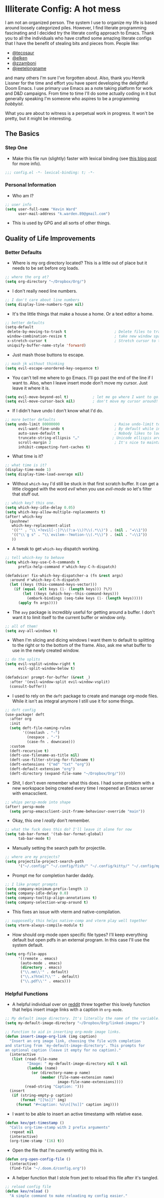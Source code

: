 #+author: Kevin Ward
#+email: k.warden.89@gmail.com

* Illiterate Config: A hot mess
I am not an organized person. The system I use to organize my life is based around loosely categorized piles.
However, I find literate programming fascinating and I decided try the literate config approach to Emacs.
Thank you to all the individuals who have crafted some amazing literate configs that I have the benefit of stealing bits and pieces from.
People like:
+ [[https://github.com/tecosaur/emacs-config/blob/master/config.org][@tecosaur]]
+ [[https://github.com/elken/.doom.d][@elken]]
+ [[https://github.com/zzamboni/dot-doom][@zzamboni]]
+ [[https://github.com/jeetelongname/dotfiles/blob/master/config/linked/doom/config.org][@jeetelongname]]
and many others I'm sure I've forgotten about.
Also, thank you Henrik Lissner for the time and effort you have spent developing the delightful Doom Emacs.
I use primary use Emacs as a note taking platform for work and D&D campaigns.
From time to time I'll do some actually coding in it but generally speaking I'm someone who aspires to be a programming /hobbyist/.

What you are about to witness is a perpetual work in progress. It won't be pretty, but it might be interesting.

** The Basics
*** Step One
+ Make this file run (slightly) faster with lexical binding (see [[https://nullprogram.com/blog/2016/12/22/][this blog post]] for more info).
#+begin_src emacs-lisp :tangle yes
;;; config.el -*- lexical-binding: t; -*-
#+end_src

*** Personal Information
+ Who am I?
#+begin_src emacs-lisp :tangle yes
;; user info
(setq user-full-name "Kevin Ward"
      user-mail-address "k.warden.89@gmail.com")
#+end_src

+ This is used by GPG and all sorts of other things.

** Quality of Life Improvements
*** Better Defaults
+ Where is my org directory located? This is a little out of place but it needs to be set before org loads.
#+begin_src emacs-lisp :tangle yes
;; where the org at?
(setq org-directory "~/Dropbox/Org/")
#+end_src

+ I don't really need line numbers.
#+begin_src emacs-lisp :tangle yes
;; I don't care about line numbers
(setq display-line-numbers-type nil)
#+end_src

+ It's the little things that make a house a home. Or a text editor a home.
#+begin_src emacs-lisp :tangle yes
;; better defaults
(setq-default
 delete-by-moving-to-trash t                      ; Delete files to trash
 window-combination-resize t                      ; take new window space from all other windows (not just current)
 x-stretch-cursor t                               ; Stretch cursor to the glyph width
 uniquify-buffer-name-style 'forward)
#+end_src

+ Just mash those buttons to escape.
#+begin_src emacs-lisp :tangle yes
;; mash jk without thinking
(setq evil-escape-unordered-key-sequence t)
#+end_src

+ You can't tell me where to go Emacs. I'll go past the end of the line if I want to. Also, when I leave insert mode don't move my cursor. Just leave it where it is.
#+begin_src emacs-lisp :tangle yes
(setq evil-move-beyond-eol t)           ; let me go where I want to go!
(setq evil-move-cursor-back nil)        ; don't move my cursor around!
#+end_src

+ If I didn't have undo I don't know what I'd do.
#+begin_src emacs-lisp :tangle yes
;; more better defaults
(setq undo-limit 80000000                         ; Raise undo-limit to 80Mb
      evil-want-fine-undo t                       ; By default while in insert all changes are one big blob. Be more granular
      auto-save-default t                         ; Nobody likes to loose work, I certainly don't
      truncate-string-ellipsis "…"               ; Unicode ellispis are nicer than "...", and also save /precious/ space
      scroll-margin 2                             ; It's nice to maintain a little margin
      inhibit-compacting-font-caches t)
#+end_src

+ What time is it?
#+begin_src emacs-lisp :tangle yes
;; what time is it?
(display-time-mode 1)
(setq display-time-load-average nil)
#+end_src

+ Without ~which-key~ I'd still be stuck in that first scratch buffer. It can get a little clogged with the word /evil/ when you use /evil-mode/ so let's filter that stuff out.
#+begin_src emacs-lisp :tangle yes
;; which key? this one.
(setq which-key-idle-delay 0.05)
(setq which-key-allow-multiple-replacements t)
(after! which-key
  (pushnew!
   which-key-replacement-alist
   '(("" . "\\`+?evil[-:]?\\(?:a-\\)?\\(.*\\)") . (nil . "◂\\1"))
   '(("\\`g s" . "\\`evilem--?motion-\\(.*\\)") . (nil . "◃\\1"))
   ))
#+end_src

+ A tweak to get ~which-key~ dispatch working.
#+begin_src emacs-lisp :tangle yes
;; tell which-key to behave
(setq which-key-use-C-h-commands t
      prefix-help-command #'which-key-C-h-dispatch)

(defadvice! fix-which-key-dispatcher-a (fn &rest args)
  :around #'which-key-C-h-dispatch
  (let ((keys (this-command-keys-vector)))
    (if (equal (elt keys (1- (length keys))) ?\?)
        (let ((keys (which-key--this-command-keys)))
          (embark-bindings (seq-take keys (1- (length keys)))))
      (apply fn args))))
#+end_src

+ The ~avy~ package is incredibly useful for getting around a buffer. I don't want it to limit itself to the current buffer or window only.
#+begin_src emacs-lisp :tangle yes
;; all of them!
(setq avy-all-windows t)
#+end_src

+ When I'm slicing and dicing windows I want them to default to splitting to the right or to the bottom of the frame. Also, ask me what buffer to use in the newly created window.
#+begin_src emacs-lisp :tangle yes
;; do the splits
(setq evil-vsplit-window-right t
      evil-split-window-below t)

(defadvice! prompt-for-buffer (&rest _)
  :after '(evil-window-split evil-window-vsplit)
  (consult-buffer))
#+end_src

+ I used to rely on the ~deft~ package to create and manage org-mode files. While it isn't as integral anymore I still use it for some things.
#+begin_src emacs-lisp :tangle yes
;; deft config
(use-package! deft
  :after org
  :init
  (setq deft-file-naming-rules
        '((noslash . "-")
          (nospace . "-")
          (case-fn . downcase)))
  :custom
  (deft-recursive t)
  (deft-use-filename-as-title nil)
  (deft-use-filter-string-for-filename t)
  (deft-extensions '("md" "txt" "org"))
  (deft-default-extension "org")
  (deft-directory (expand-file-name "~/Dropbox/Org/")))
#+end_src

+ Shit, I don't even remember what this does. I had some problem with a new workspace being created every time I reopened an Emacs server with emacsclient.
#+begin_src emacs-lisp :tangle yes
;; whips persp-mode into shape
(after! persp-mode
  (setq persp-emacsclient-init-frame-behaviour-override "main"))
#+end_src

+ Okay, this one I /really/ don't remember.
#+begin_src emacs-lisp :tangle yes
;; what the fuck does this do? I'll leave it alone for now
(setq tab-bar-format '(tab-bar-format-global)
      tab-bar-mode t)
#+end_src

+ Manually setting the search path for projectile.
#+begin_src emacs-lisp :tangle yes
;; where are my projects?
(setq projectile-project-search-path
      '("~/.config/" "~/.config/fish/" "~/.config/kitty/" "~/.config/mpv/" "~/.config/sway/" "~/.config/ranger/" "~/.config/waybar/"))
#+end_src

+ Prompt me for completion harder daddy.
#+begin_src emacs-lisp :tangle yes
;; I like prompt prompts
(setq company-minimum-prefix-length 1)
(setq company-idle-delay 0.0)
(setq company-tooltip-align-annotations t)
(setq company-selection-wrap-around t)
#+end_src

+ This fixes an issue with vterm and native-compilation.
#+begin_src emacs-lisp :tangle yes
;; supposedly this helps native-comp and vterm play well together
(setq vterm-always-compile-module t)
#+end_src

+ How should org-mode open specific file types? I'll keep everything default but open pdfs in an external program. In this case I'll use the system default.
#+begin_src emacs-lisp :tangle yes
(setq org-file-apps
      '((remote . emacs)
       (auto-mode . emacs)
       (directory . emacs)
       ("\\.mm\\'" . default)
       ("\\.x?html?\\'" . default)
       ("\\.pdf\\'" . emacs)))
#+end_src

*** Helpful Functions
+ A helpful individual over on [[https://www.reddit.com/r/orgmode/comments/f63n53/is_there_an_easy_way_to_insert_an_image_link/fi46wpr/][reddit]] threw together this lovely function that helps insert image links with a caption in ~org-mode~.
#+begin_src emacs-lisp :tangle yes
;; My default image directory. It's literally the name of the variable.
(setq my-default-image-directory "~/Dropbox/Org/linked-images/")

;; Function to aid in inserting org-mode image links.
(defun insert-image-org-link (img caption)
  "Insert an org image link, choosing the file with completion
and starting from `my-default-image-directory'. This prompts for
an optional caption (leave it empty for no caption)."
  (interactive
   (list (read-file-name
          "Image: " my-default-image-directory nil t nil
          (lambda (name)
            (or (directory-name-p name)
                (member (file-name-extension name)
                        image-file-name-extensions))))
         (read-string "Caption: ")))
  (insert
   (if (string-empty-p caption)
       (format "[[%s]]" img)
     (format "#+caption: %s\n[[%s]]" caption img))))
#+end_src

+ I want to be able to insert an active timestamp with relative ease.
#+begin_src emacs-lisp :tangle yes
(defun kev/get-timestamp ()
  "Calls org-time-stamp with 2 prefix arguments"
  :repeat nil
  (interactive)
  (org-time-stamp '(16) t))
#+end_src

+ Open the file that I'm currently writing this in.
#+begin_src emacs-lisp :tangle yes
(defun org-open-config-file ()
  (interactive)
  (find-file "~/.doom.d/config.org"))
#+end_src

+ A helper function that I stole from jeet to reload this file after it's tangled.
#+begin_src emacs-lisp :tangle yes
;; reload config file
(defun kev/reload ()
  "A simple command to make reloading my config easier."
  (interactive)
  (load! "config" doom-private-dir)
  (message "Reloaded!"))
#+end_src

#+begin_src emacs-lisp :tangle yes
(map! :leader
      "h r c" #'kev/reload)
#+end_src

+ Evaluate configuration and reload fonts.
#+begin_src emacs-lisp :tangle yes
;; a function to see my font tweaks quickly
(defun evig ()
  "Evaluate the current buffer and reload fonts."
  (interactive)
  (eval-buffer)
  (doom/reload-font))
#+end_src

+ I have an org document for each project I'm working on. When I take meeting notes I'll enter the meeting as a new heading. This little guy, in combination with a keybind, spits out the date formatted the way I like it.
#+begin_src emacs-lisp :tangle yes
;; what day is it?
(defun today ()
  "Insert string for today's date nicely formatted as yyyy-MM-dd, Day of the Week"
  (interactive)                 ; permit invocation in minibuffer
  (insert (format-time-string "%Y-%m-%d, %A")))
#+end_src

+ A handy function I stole from @tecosaur to create a new org-mode buffer.
#+begin_src emacs-lisp :tangle yes
;; create new empty org-mode buffer
(evil-define-command evil-buffer-org-new (count file)
  "Creates a new ORG buffer replacing the current window, optionally
   editing a certain FILE"
  :repeat nil
  (interactive "P<f>")
  (if file
      (evil-edit file)
    (let ((buffer (generate-new-buffer "*new org*")))
      (set-window-buffer nil buffer)
      (with-current-buffer buffer
        (org-mode)))))
#+end_src

+ I want to tangle this configuration file when I save it.
#+begin_src emacs-lisp :tangle yes
;; tangle literate config on save
(defun org-babel-tangle-config ()
  (when (string-equal (buffer-file-name)
                      (expand-file-name "~/.doom.d/config.org"))
    (let ((org-config-babel-evaluate nil))
      (org-babel-tangle))))

  (add-hook 'org-mode-hook
        (lambda ()
          (add-hook 'after-save-hook #'org-babel-tangle-config)))
#+end_src

+ Let's load my custom keybindings that I put in separate file for reasons I no longer remember. Oh, and my ~abbrev~ definitions that automagically fix many common spelling mistakes.
#+begin_src emacs-lisp :tangle yes
;; keybinds
(load! "bindings")

;; abbrev mode definitions
(load! "abbrev")
#+end_src

** Lookin' Good
*** Theme
+ I love Tokyo Night theme now. Solarized Dark is dead to me.
#+begin_src emacs-lisp :tangle yes
;; I am the night! The Tokyo night. When it's dark.
(setq doom-theme 'my-tokyo-night)
#+end_src

+ A small change so that the highlight selection isn't the same color as the org-babel background color.
#+begin_src emacs-lisp :tangle yes
(custom-set-faces!
  '(region :background "#2d3145")
  '(org-block :background "#373c56")
  '(org-block-begin-line :background "#373c56" :foreground "#7d8098")
  '(org-block-end-line :background "#373c56" :foreground "#7d8098"))
#+end_src

*** Fonts
+ I enjoy a nice looking font. I'm also a fan of eye candy. So things like ligatures and code glyphs appeal to me. I customized and built my own version of Iosevka recently so that's what I'm using at the moment.
#+begin_src emacs-lisp :tangle yes
;; choose your fonts!
(setq doom-font (font-spec :family "Bespoke Iosevka Mono" :size 20 :weight 'semibold)
      doom-variable-pitch-font (font-spec :family "Iosevka Aile" :size 22 :weight 'medium)
      doom-unicode-font (font-spec :family "Noto Color Emoji" :weight 'regular)
      doom-serif-font (font-spec :family "BlexMono Nerd Font" :weight 'light))
(after! doom-themes
  (setq doom-themes-enable-bold t
        doom-themes-enable-italic t))
(custom-set-faces!
  '(font-lock-comment-face :slant italic)
  '(font-lock-keyword-face :slant italic))
#+end_src

+ The vterm package doesn't display the glyph I use for my prompt character. So I decided to switch the font for vterm specifically to see if that works.
#+begin_src emacs-lisp :tangle yes
(after! vterm
  (setq vterm-shell "/usr/bin/fish"))
(defun vterm-font-face ()
  (interactive)
  (setq buffer-face-mode-face
        '(:family "Bespoke Iosevka Mono" :height 150))
  (buffer-face-mode))

(add-hook! 'vterm-mode-hook (vterm-font-face))
#+end_src
+ I couldn't get this to work but I'm going to keep it around because I like it and I might come back to it.

+ I like emojis. There, I said it. I am specifying a different font to handle emojis.
#+begin_src emacs-lisp :tangle yes
;; emojis
(use-package! emojify
  :defer t
  :config
  (when (member "Segoe UI Emoji" (font-family-list))
    (set-fontset-font
     t 'symbol (font-spec :family "Segoe UI Emoji") nil 'prepend))
  (setq emojify-display-style 'unicode)
  (setq emojify-emoji-styles '(unicode)))
#+end_src

#+begin_src emacs-lisp :tangle yes
(add-hook! 'after-init-hook #'global-emojify-mode)
(add-hook! 'after-init-hook #'global-emojify-mode-line-mode)
(setq emojify-company-tooltips-p t)
(setq emojify-emoji-set "twemoji-v2-22")
#+end_src

+ I want to be able to start typing and have a list of emojis pop up in a prompt for completion.
#+begin_src emacs-lisp :tangle yes
;; emojis in my backend
(after! org
  (set-company-backend! 'org-mode-hook '(company-emoji company-capf)))
#+end_src

+ Mixing monospace and variable pitched fonts in org-mode gives you a visually impressive workspace. Once again I am swiping a bit of config from the impressive @tecosaur.
#+begin_src emacs-lisp :tangle yes
;; my pitches getting all mixed up
(defvar mixed-pitch-modes '(org-mode LaTeX-mode markdown-mode gfm-mode Info-mode)
  "Modes that `mixed-pitch-mode' should be enabled in, but only after UI initialisation.")
(defun init-mixed-pitch-h ()
  "Hook `mixed-pitch-mode' into each mode in `mixed-pitch-modes'.
Also immediately enables `mixed-pitch-modes' if currently in one of the modes."
  (when (memq major-mode mixed-pitch-modes)
    (mixed-pitch-mode 1))
  (dolist (hook mixed-pitch-modes)
    (add-hook (intern (concat (symbol-name hook) "-hook")) #'mixed-pitch-mode)))
(add-hook 'doom-init-ui-hook #'init-mixed-pitch-h)
#+end_src

+ This will enable gravatars when viewing commits. The service used by default is [[https://www.libravatar.org/][Libravatar]].
#+begin_src emacs-lisp :tangle yes
;; gravatars in my commits
(setq magit-revision-show-gravatars '("^Author:     " . "^Commit:     "))
#+end_src

*** Doom Dashboard
+ The first thing you see when you fire up Doom Emacs is the Doom Dashboard. I'm using a cute little demon as the splash image. The image was created by [[https://github.com/eccentric-j/doom-icon][@eccentric-j]].
#+begin_src emacs-lisp :tangle yes
;; fancy start up buffer splash image
(setq fancy-splash-image "~/Pictures/smaller-cute-demon.png")
#+end_src

*** Modeline
+ When I see text in red I assume something has gone wrong. The default in Doom is to show a the filename in red when there are unsaved changes. Let's go with a slightly less alarming orange.
#+begin_src emacs-lisp :tangle yes
;; red is too aggressive, so let's make it orange
(custom-set-faces!
  '(doom-modeline-buffer-modified :foreground "orange"))
#+end_src

+ I've had issues in the past with modeline text or icons being pushed offscreen on the right side of the modeline. This adds some padding to prevent that.
#+begin_src emacs-lisp :tangle yes
;; gimme some space!
(after! doom-modeline
  (doom-modeline-def-modeline 'main
    '(bar matches buffer-info remote-host buffer-position selection-info)
    '(misc-info checker input-method major-mode process vcs "   ")))
#+end_src

+ I'm trying out a few more things in the modeline to see what I like.
#+begin_src emacs-lisp :tangle yes
(after! doom-modeline
  (setq doom-modeline-icon t
        doom-modeline-env-version t
        doom-modeline-major-mode-icon t
        doom-modeline-buffer-modification-icon t
        doom-modeline-enable-word-count t
        doom-modeline-modal-icon t
        doom-modeline-persp-name t
        doom-modeline-persp-icon t
        doom-modeline-mu4e t))
#+end_src

+ A custom modeline for pdf files stolen from jeet who stole it from teco.
#+begin_src emacs-lisp :tangle yes
(after! (pdf-tools doom-modeline)
  (doom-modeline-def-segment pdf-icon
    (concat
     (doom-modeline-spc)
     (doom-modeline-icon 'octicon "file-pdf" nil nil
                         :face (if (doom-modeline--active)
                                   'all-the-icons-red
                                 'mode-line-inactive)
                         :v-adjust 0.02)))

  (doom-modeline-def-segment buffer-name
    (concat
     (doom-modeline-spc)
     (doom-modeline--buffer-name)))

  (defun doom-modeline-update-pdf-pages ()
    "Update PDF pages."
    (setq doom-modeline--pdf-pages
          (concat " P"
                  (number-to-string (eval `(pdf-view-current-page)))
                  (propertize (concat "/" (number-to-string (pdf-cache-number-of-pages))) 'face 'doom-modeline-buffer-minor-mode))))

  (doom-modeline-def-segment pdf-pages
    "Display PDF pages."
    (if (doom-modeline--active) doom-modeline--pdf-pages
      (propertize doom-modeline--pdf-pages 'face 'mode-line-inactive)))

  (doom-modeline-def-modeline 'pdf
    '(bar window-number matches pdf-pages pdf-icon buffer-name)
    '(misc-info major-mode process vcs))

  (defun doom-set-pdf-modeline-h ()
    "sets the pdf modeline"
    (doom-modeline-set-modeline 'pdf))

  (add-hook! 'pdf-view-mode-hook 'doom-set-pdf-modeline-h))
#+end_src

*** Childframes
**** Vertico
+ I use ~vertico~ and the Doom Emacs affiliated modules/packages as my completion engine. I enjoyed having the option of ~ivy~ in a childframe instead of the minibuffer. This is someone's attempt at using a childframe for ~vertico~ that I'm tinkering with.
#+begin_src emacs-lisp :tangle yes
;; children of vertico
(after! persp-mode
  (vertico-posframe-mode t)
  (setq vertico-posframe-border-width 4)
  (custom-set-faces!
    '(vertico-posframe-border :inherit default :background "#242636")))
#+end_src

*** Other
+ I'm flying around without having my current line highlighted. For some reason it makes things feel snappier. I don't think that's true but I like it anyway.
#+begin_src emacs-lisp :tangle yes
;; I know what line I'm on
(remove-hook 'doom-first-buffer-hook #'global-hl-line-mode)
#+end_src

+ Where am I? The cursor flashes when I jump around. Doom Emacs has a built-in module called ~nav-flash~ but I like the ~beacon~ package a bit more so that's what I'm using.
#+begin_src emacs-lisp :tangle yes
;; this helps if I lose what line I'm on
(beacon-mode 1)
#+end_src

** Org Mode = Best Mode
*** The Boring Stuff
 + Give my headings their space!
#+begin_src emacs-lisp :tangle yes
;; stay out of my personal space
(setq org-cycle-separator-lines -1)
#+end_src

+ Org capture is an amazing tool that let's you add todo items, journal entries, and notes to files on the fly. Capture templates can take you to new heights of efficiency. Which is why I always forget to use them.
#+begin_src emacs-lisp :tangle yes
;; I should use org-capture
(after! org
  (setq org-capture-templates
        '(("t" "Task" checkitem
           (file+headline +org-capture-todo-file "Inbox")
           "- [ ] %?\n%i\n%a" :prepend t)
          ("n" "Notes" entry
           (file+headline +org-capture-notes-file "Unsorted")
           "* %u %?\n%i\n%a" :prepend t)
          ("j" "Journal" entry
           (file+olp+datetree +org-capture-journal-file)
           "* %U %?\n%i\n%a" :prepend t))))
#+end_src

+ When you make your org-mode priorities fancy Emacs can get a little fussy. So someone smarter than me made a hook to suppress those error messages.
#+begin_src emacs-lisp :tangle yes
;; god damn it teco I should really learn more elisp before copying and pasting shit
(defadvice! shut-up-org-problematic-hooks (orig-fn &rest args)
  :around #'org-fancy-priorities-mode
  (ignore-errors (apply orig-fn args)))
#+end_src

+ I like nesting headlines and I want LaTeX to respect that when I use it to pummel an org document into the shape of a pdf.
#+begin_src emacs-lisp :tangle yes
;; go deep!
(setq org-export-headline-levels 5)
#+end_src

+ Thank you tecosaur for the wonderful [[https://github.com/tecosaur/org-pandoc-import][org-pandoc-import]] package. I want all the text in org-mode please.
#+begin_src emacs-lisp :tangle yes
(use-package! org-pandoc-import :after org)
#+end_src

*** Make It Pretty!
+ I use org-mode to create task lists. Having keywords I can assign to a heading helps with that.
#+begin_src emacs-lisp :tangle yes
;; this is a priorities
(after! org
  (setq org-priority-faces
        '((65 :foreground "red" :weight bold)
          (66 :foreground "orange" :weight bold)
          (67 :foreground "yellow" :weight bold)
          (68 :foreground "blue" :weight normal))
        org-fancy-priorities-list '("HIGH" "MID" "LOW" "OPTIONAL")
        org-todo-keywords '((sequence "TODO(t)" "INPROGRESS(i)" "WAIT(w)" "|" "DONE(d)" "CANCELLED(c)" "REMINDER(r)"))
        org-todo-keyword-faces
        '(("TODO" :foreground "#34f455" :weight bold :underline t)
          ("INPROGRESS" :foreground "#f4f434" :weight normal :underline t)
          ("WAIT" :foreground "#83cec8" :weight normal :underline nil)
          ("DONE" :foreground "#a98bf4" :weight normal :strike-through t)
          ("CANCELLED" :foreground "#818178" :weight normal :strike-through t)
          ("REMINDER" :foreground "#8DDFF3" :weight normal :underline nil))))
#+end_src

+ I find these face attributes to be the most pleasing for my org headings.
#+begin_src emacs-lisp :tangle yes
;; you got custom on my face
(custom-set-faces!
  '(outline-1 :weight extra-bold :height 1.4)
  '(outline-2 :weight bold :height 1.2)
  '(outline-3 :weight bold :height 1.15)
  '(outline-4 :weight semi-bold :height 1.10)
  '(outline-5 :weight semi-bold :height 1.08)
  '(outline-6 :weight semi-bold :height 1.05)
  '(outline-8 :weight semi-bold)
  '(outline-9 :weight semi-bold))

(custom-set-faces!
  '(org-document-title :height 1.5))
#+end_src

 + I did say /make it pretty/ did I not?
#+begin_src emacs-lisp :tangle yes
;; so pretty
(add-hook 'org-mode-hook #'+org-pretty-mode)
#+end_src

+ Who wants normal old bullets for their headings anyway?
#+begin_src emacs-lisp :tangle yes
;; you're a superstar!
(after! org-superstar
  (setq org-superstar-headline-bullets-list '("◉" "○" "✸" "⎔" "◆" "✜" "✤" "▶")
        org-superstar-prettify-item-bullets t ))
#+end_src

+ A couple of things are going on in this next bit. I think the downward facing triangle looks nice than the ellipses for folded org trees. Also, I don't need to see those stars before my pretty bullets. Also the second, it helps to prioritize tasks and it is nice to make those priorities pop visually.
#+begin_src emacs-lisp :tangle yes
;; more fancy please
(setq org-ellipsis " ⮟ "
      org-hide-leading-stars t
      org-priority-highest ?A
      org-priority-lowest ?E
      org-priority-faces
      '((?A . 'all-the-icons-red)
        (?B . 'all-the-icons-orange)
        (?C . 'all-the-icons-yellow)
        (?D . 'all-the-icons-green)
        (?E . 'all-the-icons-blue)))
#+end_src

+ I replace a bunch of common org-mode specific words with fancy glyphs or icons. Ripped straight out of @tecosaur config with some minor tweaks of my own.
#+begin_src emacs-lisp :tangle yes
;; why use words when have pictures?
(after! org
  (appendq! +ligatures-extra-symbols
            `(:checkbox      ""
              :pending       "🔲"
              :checkedbox    "☑"
              :list_property "∷"
              :em_dash       "—"
              :ellipses      "…"
              :arrow_right   "→"
              :arrow_left    "←"
              :title         "𝗧"
              :subtitle      "ʈ"
              :author        "α"
              :date          "δ"
              :property      "☸"
              :options       "⌥"
              :startup       "⏻"
              :macro         "μ"
              :html_head     "Ԋ"
              :html          "Ԋ"
              :latex_class   "Ł"
              :latex_header  "Ł"
              :beamer_header "β"
              :latex         "Ł"
              :attr_latex    "Ł"
              :attr_html     "Ԋ"
              :attr_org      "⒪"
              :begin_quote   "❝"
              :end_quote     "❞"
              :caption       "☰"
              :header        "›"
              :results       "⮯"
              :begin_export  "⏩"
              :end_export    "⏪"
              :properties    "⚙"
              :drawer        "▬"
              :end           "∎"
              :log           "⬓"
              :email         "📧"
              :priority_a   ,(propertize "❗" 'face 'all-the-icons-red)
              :priority_b   ,(propertize "⚑" 'face 'all-the-icons-orange)
              :priority_c   ,(propertize "🛆" 'face 'all-the-icons-yellow)
              :priority_d   ,(propertize "⬇" 'face 'all-the-icons-green)
              :priority_e   ,(propertize "❓" 'face 'all-the-icons-blue)))
  (set-ligatures! 'org-mode
    :merge t
    :checkbox      "[ ]"
    :pending       "[-]"
    :checkedbox    "[X]"
    :list_property "::"
    :em_dash       "---"
    :ellipsis      "..."
    :arrow_right   "->"
    :arrow_left    "<-"
    :title         "#+title:"
    :subtitle      "#+subtitle:"
    :author        "#+author:"
    :date          "#+date:"
    :property      "#+property:"
    :options       "#+options:"
    :startup       "#+startup:"
    :macro         "#+macro:"
    :html_head     "#+html_head:"
    :html          "#+html:"
    :latex_class   "#+latex_class:"
    :latex_header  "#+latex_header:"
    :beamer_header "#+beamer_header:"
    :latex         "#+latex:"
    :attr_latex    "#+attr_latex:"
    :attr_html     "#+attr_html:"
    :attr_org      "#+attr_org:"
    :begin_quote   "#+begin_quote"
    :end_quote     "#+end_quote"
    :caption       "#+caption:"
    :header        "#+header:"
    :begin_export  "#+begin_export"
    :end_export    "#+end_export"
    :results       "#+RESULTS:"
    :property      ":properties:"
    :end           ":end:"
    :drawer        ":drawer:"
    :log           ":log:"
    :email         "#+email:"
    :priority_a    "[#A]"
    :priority_b    "[#B]"
    :priority_c    "[#C]"
    :priority_d    "[#D]"
    :priority_e    "[#E]")
  (plist-put +ligatures-extra-symbols :name "⁍"))
#+end_src

+ Oh yea, I still need to hook fancy priorities into org-mode.
#+begin_src emacs-lisp :tangle yes
;; More. Fancy.
(add-hook! org-mode 'org-fancy-priorities-mode)
#+end_src

+ Get out of here stars! Never talk to me or my Unicode bullets again.
#+begin_src emacs-lisp :tangle yes
;; get out of my face stars
(setq org-hide-leading-stars t)
#+end_src

+ Defines a minor mode to allow special forms such as /italics/, *bold*, _underline_ and =literal= to be editable when the cursor is over them, otherwise display the proper value.
#+begin_src emacs-lisp :tangle yes
;; you will stay hidden until I summon you
(use-package! org-appear
  :after org
  :hook (org-mode . org-appear-mode)
  :config
  (setq org-appear-autoemphasis t
        org-appear-autosubmarkers t))
#+end_src

+ A little bit of configuration for the company-org-block package.
#+begin_src emacs-lisp :tangle yes
(use-package! company-org-block
  :after org
  :config
  (setq company-org-block-edit-style 'auto))

(after! org
  (set-company-backend! 'org-mode-hook '(company-org-block company-capf)))
#+end_src

** You've Got Mail
*** mu4me?
+ Mu4e is an awesome way to manage your email. Or in my case a new and interesting way I /could/ check my email if I remembered to do it.

+ Emacs needs you to tell it where mu4e is located sometimes. Not always, but for reasons I can't remember it was necessary in this situation.
#+begin_src emacs-lisp :tangle yes
;; where the email client at?
(add-to-list 'load-path "/usr/share/emacs/site-lisp/mu4e")
#+end_src

+ Are you ready for a big blob of  ~(/setq/...)~?
#+begin_src emacs-lisp :tangle yes
;; this is how I do the emails
(after! mu4e
  (setq user-mail-address "k.warden.89@gmail.com")
  (setq user-full-name "Kevin Ward")
  (setq mu4e-change-filenames-when-moving t)    ;; Avoid mail syncing issues
  (setq mu4e-update-interval (* 15 60))         ;; Sync with isync every 15 minutes
  (setq mu4e-get-mail-command "mbsync -a")
  (setq mu4e-index-update-in-background t)
  (setq mu4e-use-fancy-chars t)
  (setq mu4e-view-show-images t)
  (setq message-kill-buffer-on-exit t)
  (setq mu4e-drafts-folder "/[Gmail]/Drafts")
  (setq mu4e-sent-folder "/[Gmail]/Sent Mail")
  (setq mu4e-refile-folder "/[Gmail]/All Mail")
  (setq mu4e-trash-folder "/[Gmail]/Trash")
  (setq smtpmail-smtp-user "k.warden.89@gmail.com")
  (setq smtpmail-default-smtp-server "smtp.gmail.com")
  (setq smtpmail-smtp-server "smtp.gmail.com")
  (setq smtpmail-smtp-service 587)
  (setq message-send-mail-function 'smtpmail-send-it)
  (setq mu4e-compose-signature "---\nKevin Ward")
  (setq mu4e-maildir-shortcuts
    '((:maildir "/Inbox"    :key ?i)
      (:maildir "/[Gmail]/Sent Mail" :key ?s)
      (:maildir "/[Gmail]/Trash"     :key ?t)
      (:maildir "/[Gmail]/Drafts"    :key ?d)
      (:maildir "/[Gmail]/All Mail"  :key ?a))))
#+end_src

+ Setting up mu4e with Gmail requires a fair amount of configuration outside of Emacs. For example, I use the isync package to fetch my email from the remote Gmail server to be indexed and served up locally.

+ If you're only syncing Gmail folders you don't need to have mu4e any cleanup after indexing. Also, since Gmail uses labels as folders we can use lazy check since messages don't really "move".
#+begin_src emacs-lisp :tangle yes
;; let gmail do it
(after! mu4e
  (setq mu4e-index-cleanup nil
        mu4e-index-lazy-check t))
#+end_src

** The Experiments
*** Browser Bookmarks
+ I have several thousand bookmarks that I've collected and tagged with the Raindrop.io service. Buku is a neat command line package that I would like to use instead. Someone made an Emacs package to integrate Buku into this text editor. I'm giving it a try for now.
#+begin_src emacs-lisp :tangle yes
;; another place to dump my web browser bookmarks
(setq ebuku-results-limit 0)
#+end_src

*** Colorized Hexcodes
+ Hexcodes are colorized with the rainbow-mode package. Rainbow-mode is hooked into org-mode and all programming modes.
#+begin_src emacs-lisp :tangle yes
(add-hook! org-mode 'rainbow-mode)
(add-hook! prog-mode 'rainbow-mode)
#+end_src

*** Discord Rich Presence
+ Do I want people to know how much time I spend in Emacs?
#+begin_src emacs-lisp :tangle yes
(use-package! elcord
  :config
  (setq elcord-quiet t
        elcord-refresh-rate 15
        elcord-display-buffer-details 'nil
        elcord-use-major-mode-as-main-icon t)
  (elcord-mode +1))
#+end_src

*** WriteRoom Mode
+ I've seen some beautiful org-mode buffers and more often than not the author has used writeroom-mode to configure it.
#+begin_src emacs-lisp :tangle yes
(after! writeroom-mode
  (setq writeroom-width 160))
#+end_src

** What's Computer Programming?
*** Common Lisp
+ I'm trying to learn more about elisp's big brother /common-lisp/.
#+begin_src emacs-lisp :tangle yes
;; nothing but a common lisp
(after! sly
  (setq sly-lisp-implementations
        '((sbcl ("/usr/local/bin/sbcl") :coding-system utf-8-unix))))
#+end_src
